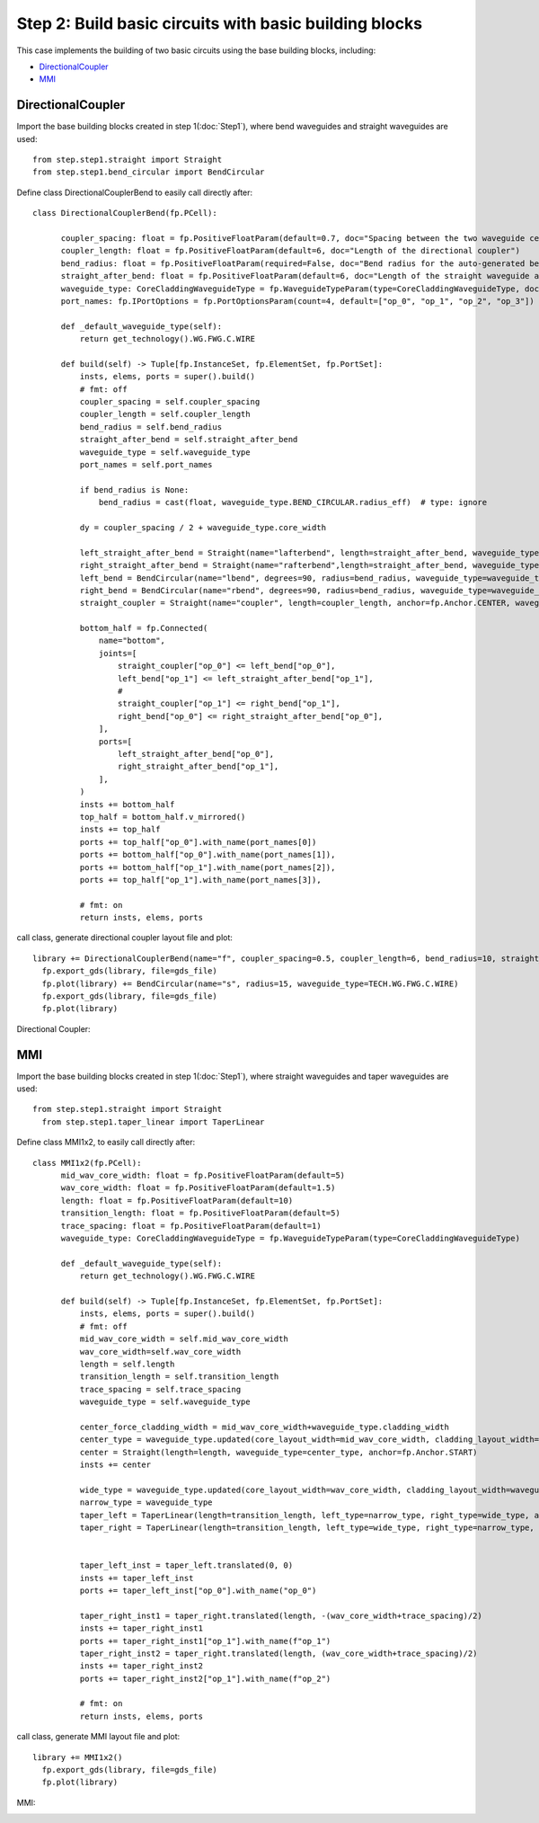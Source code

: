 Step 2: Build basic circuits with basic building blocks 
^^^^^^^^^^^^^^^^^^^^^^^^^^^^^^^^^^^^^^^^^^^^^^^^^^^^^^^^^^^^^^^^^^

This case implements the building of two basic circuits using the base building blocks, including:

- DirectionalCoupler_
- MMI_

DirectionalCoupler
------------------------------
Import the base building blocks created in step 1(:doc:`Step1`), where bend waveguides and straight waveguides are used::

  from step.step1.straight import Straight
  from step.step1.bend_circular import BendCircular
  
Define class DirectionalCouplerBend to easily call directly after::

  class DirectionalCouplerBend(fp.PCell):

        coupler_spacing: float = fp.PositiveFloatParam(default=0.7, doc="Spacing between the two waveguide centre lines.")
        coupler_length: float = fp.PositiveFloatParam(default=6, doc="Length of the directional coupler")
        bend_radius: float = fp.PositiveFloatParam(required=False, doc="Bend radius for the auto-generated bends")
        straight_after_bend: float = fp.PositiveFloatParam(default=6, doc="Length of the straight waveguide after the bend")
        waveguide_type: CoreCladdingWaveguideType = fp.WaveguideTypeParam(type=CoreCladdingWaveguideType, doc="Waveguide parameters")
        port_names: fp.IPortOptions = fp.PortOptionsParam(count=4, default=["op_0", "op_1", "op_2", "op_3"])

        def _default_waveguide_type(self):
            return get_technology().WG.FWG.C.WIRE

        def build(self) -> Tuple[fp.InstanceSet, fp.ElementSet, fp.PortSet]:
            insts, elems, ports = super().build()
            # fmt: off
            coupler_spacing = self.coupler_spacing
            coupler_length = self.coupler_length
            bend_radius = self.bend_radius
            straight_after_bend = self.straight_after_bend
            waveguide_type = self.waveguide_type
            port_names = self.port_names

            if bend_radius is None:
                bend_radius = cast(float, waveguide_type.BEND_CIRCULAR.radius_eff)  # type: ignore

            dy = coupler_spacing / 2 + waveguide_type.core_width

            left_straight_after_bend = Straight(name="lafterbend", length=straight_after_bend, waveguide_type=waveguide_type)
            right_straight_after_bend = Straight(name="rafterbend",length=straight_after_bend, waveguide_type=waveguide_type)
            left_bend = BendCircular(name="lbend", degrees=90, radius=bend_radius, waveguide_type=waveguide_type)
            right_bend = BendCircular(name="rbend", degrees=90, radius=bend_radius, waveguide_type=waveguide_type)
            straight_coupler = Straight(name="coupler", length=coupler_length, anchor=fp.Anchor.CENTER, waveguide_type=waveguide_type, transform=fp.translate(0, -dy))

            bottom_half = fp.Connected(
                name="bottom",
                joints=[
                    straight_coupler["op_0"] <= left_bend["op_0"],
                    left_bend["op_1"] <= left_straight_after_bend["op_1"],
                    #
                    straight_coupler["op_1"] <= right_bend["op_1"],
                    right_bend["op_0"] <= right_straight_after_bend["op_0"],
                ],
                ports=[
                    left_straight_after_bend["op_0"],
                    right_straight_after_bend["op_1"],
                ],
            )
            insts += bottom_half
            top_half = bottom_half.v_mirrored()
            insts += top_half
            ports += top_half["op_0"].with_name(port_names[0])
            ports += bottom_half["op_0"].with_name(port_names[1]),
            ports += bottom_half["op_1"].with_name(port_names[2]),
            ports += top_half["op_1"].with_name(port_names[3]),

            # fmt: on
            return insts, elems, ports

call class, generate directional coupler layout file and plot::

  library += DirectionalCouplerBend(name="f", coupler_spacing=0.5, coupler_length=6, bend_radius=10, straight_after_bend=6, waveguide_type=TECH.WG.FWG.C.WIRE)
    fp.export_gds(library, file=gds_file)
    fp.plot(library) += BendCircular(name="s", radius=15, waveguide_type=TECH.WG.FWG.C.WIRE)
    fp.export_gds(library, file=gds_file)
    fp.plot(library)


Directional Coupler:

.. image:: ../images/DirectionalCoupler.png


MMI
------------------------------------------
Import the base building blocks created in step 1(:doc:`Step1`), where straight waveguides and taper waveguides are used:: 

  from step.step1.straight import Straight
    from step.step1.taper_linear import TaperLinear

Define class MMI1x2, to easily call directly after::

  class MMI1x2(fp.PCell):
        mid_wav_core_width: float = fp.PositiveFloatParam(default=5)
        wav_core_width: float = fp.PositiveFloatParam(default=1.5)
        length: float = fp.PositiveFloatParam(default=10)
        transition_length: float = fp.PositiveFloatParam(default=5)
        trace_spacing: float = fp.PositiveFloatParam(default=1)
        waveguide_type: CoreCladdingWaveguideType = fp.WaveguideTypeParam(type=CoreCladdingWaveguideType)

        def _default_waveguide_type(self):
            return get_technology().WG.FWG.C.WIRE

        def build(self) -> Tuple[fp.InstanceSet, fp.ElementSet, fp.PortSet]:
            insts, elems, ports = super().build()
            # fmt: off
            mid_wav_core_width = self.mid_wav_core_width
            wav_core_width=self.wav_core_width
            length = self.length
            transition_length = self.transition_length
            trace_spacing = self.trace_spacing
            waveguide_type = self.waveguide_type

            center_force_cladding_width = mid_wav_core_width+waveguide_type.cladding_width
            center_type = waveguide_type.updated(core_layout_width=mid_wav_core_width, cladding_layout_width=center_force_cladding_width)
            center = Straight(length=length, waveguide_type=center_type, anchor=fp.Anchor.START)
            insts += center

            wide_type = waveguide_type.updated(core_layout_width=wav_core_width, cladding_layout_width=waveguide_type.cladding_width + wav_core_width)
            narrow_type = waveguide_type
            taper_left = TaperLinear(length=transition_length, left_type=narrow_type, right_type=wide_type, anchor=fp.Anchor.END)
            taper_right = TaperLinear(length=transition_length, left_type=wide_type, right_type=narrow_type, anchor=fp.Anchor.START)


            taper_left_inst = taper_left.translated(0, 0)
            insts += taper_left_inst
            ports += taper_left_inst["op_0"].with_name("op_0")

            taper_right_inst1 = taper_right.translated(length, -(wav_core_width+trace_spacing)/2)
            insts += taper_right_inst1
            ports += taper_right_inst1["op_1"].with_name(f"op_1")
            taper_right_inst2 = taper_right.translated(length, (wav_core_width+trace_spacing)/2)
            insts += taper_right_inst2
            ports += taper_right_inst2["op_1"].with_name(f"op_2")

            # fmt: on
            return insts, elems, ports

call class, generate MMI layout file and plot::

  library += MMI1x2()
    fp.export_gds(library, file=gds_file)
    fp.plot(library)

MMI:

.. image:: ../images/MMI12.png
    
            
        
